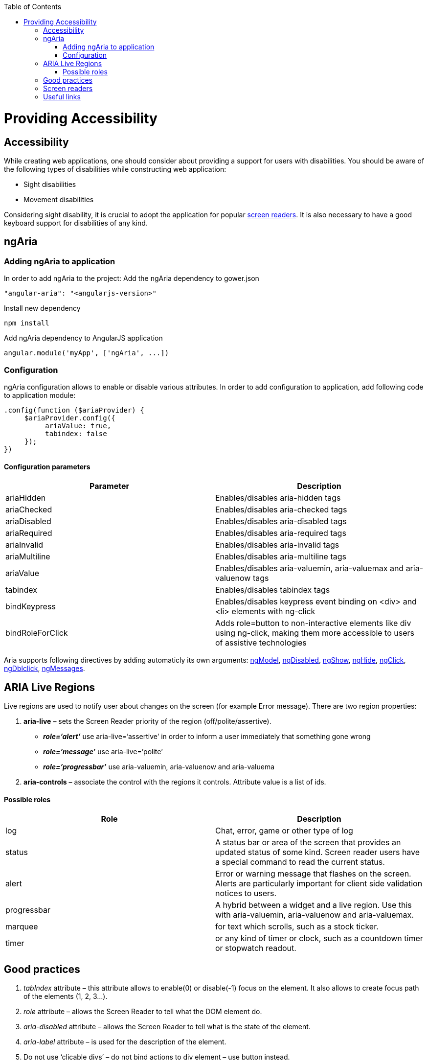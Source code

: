 :toc: macro
toc::[]

= Providing Accessibility

== Accessibility
While creating web applications, one should consider about providing a support for users with disabilities.
You should be aware of the following types of disabilities while constructing web application:

* Sight disabilities
* Movement disabilities

Considering sight disability, it is crucial to adopt the application for popular https://github.com/oasp/oasp4js/wiki/Tutorial-Accessibility#screen-readers[screen readers]. It is also necessary to have a good keyboard support for disabilities of any kind.

== ngAria
=== Adding ngAria to application
In order to add ngAria to the project:
Add the ngAria dependency to gower.json
[source,javascript]
----
"angular-aria": "<angularjs-version>"
----
Install new dependency
[source,javascript]
----
npm install
----
Add +ngAria+ dependency to AngularJS application
[source,javascript]
----
angular.module('myApp', ['ngAria', ...])
----

=== Configuration
+ngAria+ configuration allows to enable or disable various attributes.
In order to add configuration to application, add following code to application module:
[source,javascript]
----
.config(function ($ariaProvider) {
     $ariaProvider.config({
          ariaValue: true,
          tabindex: false
     });
})
----
==== Configuration parameters
[width="100%",frame="topbot",options="header"]
|======================
|*Parameter* |*Description*
|ariaHidden |Enables/disables aria-hidden tags
|ariaChecked |Enables/disables aria-checked tags
|ariaDisabled |Enables/disables aria-disabled tags
|ariaRequired |Enables/disables aria-required tags
|ariaInvalid |Enables/disables aria-invalid tags
|ariaMultiline |Enables/disables aria-multiline tags
|ariaValue |Enables/disables aria-valuemin, aria-valuemax and aria-valuenow tags
|tabindex |Enables/disables tabindex tags
|bindKeypress |Enables/disables keypress event binding on &lt;div&gt; and &lt;li&gt; elements with ng-click
|bindRoleForClick |Adds role=button to non-interactive elements like div using ng-click, making them more accessible to users of assistive technologies
|======================
Aria supports following directives by adding automaticly its own arguments: https://docs.angularjs.org/api/ng/directive/ngModel[ngModel], https://docs.angularjs.org/api/ng/directive/ngDisabled[ngDisabled], https://docs.angularjs.org/api/ng/directive/ngShow[ngShow], https://docs.angularjs.org/api/ng/directive/ngHide[ngHide], https://docs.angularjs.org/api/ng/directive/ngClick[ngClick], https://docs.angularjs.org/api/ng/directive/ngDblclick[ngDblclick], https://docs.angularjs.org/api/ngMessages[ngMessages].

== ARIA Live Regions
Live regions are used to notify user about changes on the screen (for example Error message).
There are two region properties:

. **aria-live** – sets the Screen Reader priority of the region (off/polite/assertive).
* **__role=’alert’__** use aria-live=’assertive’ in order to inform a user immediately that something gone wrong
* **__role=’message’__** use aria-live=’polite’
* **__role=’progressbar’__** use aria-valuemin, aria-valuenow and aria-valuema
. **aria-controls** – associate the control with the regions it controls. Attribute value is a list of ids.

==== Possible roles
[width="100%",frame="topbot",options="header"]
|======================
|*Role* |*Description*
|log	|Chat, error, game or other type of log
|status	|A status bar or area of the screen that provides an updated status of some kind. Screen reader users have a special command to read the current status.
|alert |Error or warning message that flashes on the screen. Alerts are particularly important for client side validation notices to users.
|progressbar| A hybrid between a widget and a live region. Use this with aria-valuemin, aria-valuenow and aria-valuemax.
|marquee |for text which scrolls, such as a stock ticker.
|timer |or any kind of timer or clock, such as a countdown timer or stopwatch readout.
|======================

== Good practices
. __tabIndex__ attribute – this attribute allows to enable(0) or disable(-1) focus on the element. It also allows to create focus path of the elements (1, 2, 3…).
. __role__ attribute – allows the Screen Reader to tell what the DOM element do.
. __aria-disabled__ attribute –  allows the Screen Reader to tell what is the state of the element.
. __aria-label__ attribute – is used for the description of the element.
. Do not use ‘clicable divs’ – do not bind actions to div element – use button instead.
. Add CSS style for elements with focus – it is easier to know which element has focus.
. When creating custom directives it is nice to require at least aria-label and tabIndex attributes.
. When creating custom directives use native elements wherever possible.
. Inform user that site requirements when JavaScript is off.

== Screen readers

* Windows: http://www.freedomscientific.com/Products/Blindness/JAWS[JAWS], http://www.gwmicro.com/Window-Eyes/[WindowEyes], http://www.nvaccess.org/[NVDA]
* Mac: http://www.apple.com/accessibility/osx/voiceover/[VoiceOver]

== Useful links
https://www.youtube.com/watch?v=dmYDggEgU-s[Lecture about Accessibility using ngAria]

https://docs.angularjs.org/api/ngAria[ngAria Documentation]

https://docs.angularjs.org/guide/accessibility[Accesibility guide]

https://developer.mozilla.org/en-US/docs/Web/Accessibility/ARIA/ARIA_Live_Regions[ARIA Live Regions]

http://blog.shinetech.com/2014/11/26/getting-started-with-angular-and-accessibility/[Getting Started with Accessibility]

